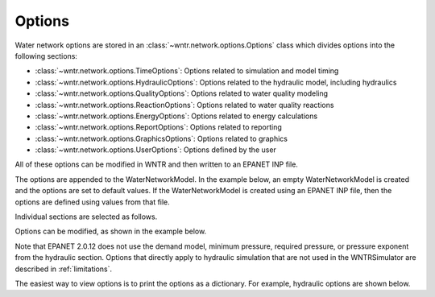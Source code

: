 .. raw:: latex

    \clearpage

.. _options:

Options
================================

Water network options are stored in an :class:`~wntr.network.options.Options` 
class which divides options into the following sections:

* :class:`~wntr.network.options.TimeOptions`: Options related to simulation and model timing
* :class:`~wntr.network.options.HydraulicOptions`: Options related to the hydraulic model, including hydraulics
* :class:`~wntr.network.options.QualityOptions`: Options related to water quality modeling
* :class:`~wntr.network.options.ReactionOptions`: Options related to water quality reactions
* :class:`~wntr.network.options.EnergyOptions`: Options related to energy calculations
* :class:`~wntr.network.options.ReportOptions`: Options related to reporting
* :class:`~wntr.network.options.GraphicsOptions`: Options related to graphics
* :class:`~wntr.network.options.UserOptions`: Options defined by the user

All of these options can be modified in WNTR and then written to an EPANET INP file.

The options are appended to the WaterNetworkModel. 
In the example below, an empty WaterNetworkModel is created and the options 
are set to default values.  If the WaterNetworkModel is created using an EPANET INP file,
then the options are defined using values from that file. 

.. doctest::

    >>> wn = wntr.network.model.WaterNetworkModel()
    >>> wn.options

Individual sections are selected as follows.

.. doctest::

    >>> wn.options.time
    >>> wn.options.hydraulic
    >>> wn.options.quality
    >>> wn.options.reaction
    >>> wn.options.energy
    >>> wn.options.results
    >>> wn.options.graphics
    >>> wn.options.user

Options can be modified, as shown in the example below.

.. doctest::

    >>> wn.options.time.duration = 86400
    >>> wn.options.hydraulic.demand_model = 'PDA'
    
Note that EPANET 2.0.12 does not use the demand model, minimum pressure, 
required pressure, or pressure exponent from the hydraulic section.
Options that directly apply to hydraulic simulation that are not used in the
WNTRSimulator are described in :ref:`limitations`.  

The easiest way to view options is to print the options as a dictionary. 
For example, hydraulic options are shown below.

.. doctest::

	>>> print(dict(wn.options.hydraulic)) # doctest: +SKIP
	{'accuracy': 0.001,
	 'checkfreq': 2,
	 'damplimit': 0.0,
	 'demand_model': None,
	 'demand_multiplier': 1.0,
	 ...
